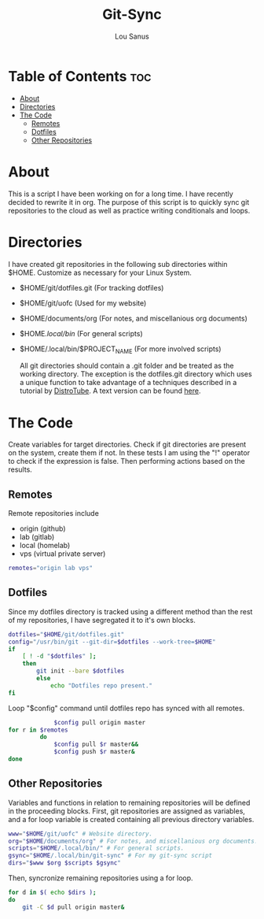 #+TITLE: Git-Sync
#+AUTHOR: Lou Sanus
#+DESCRIPTION: Literate sync script
#+PROPERTY: header-args :tangle /home/benny/.local/bin/git-sync/git-sync.sh
#+auto_tangle: t
#+STARTUP: showeverything

* Table of Contents :toc:
- [[#about][About]]
- [[#directories][Directories]]
- [[#the-code][The Code]]
  - [[#remotes][Remotes]]
  - [[#dotfiles][Dotfiles]]
  - [[#other-repositories][Other Repositories]]

* About

This is a script I have been working on for a long time. I have recently decided to rewrite it in org.
The purpose of this script is to quickly sync git repositories to the cloud as well as practice writing conditionals and loops.

* Directories
I have created git repositories in the following sub directories within $HOME. Customize as necessary for your Linux System.

- $HOME/git/dotfiles.git (For tracking dotfiles)
- $HOME/git/uofc (Used for my website)
- $HOME/documents/org (For notes, and miscellanious org documents)
- $HOME/.local/bin/ (For general scripts)
- $HOME/.local/bin/$PROJECT_NAME (For more involved scripts)

  All git directories should contain a .git folder and be treated as the working directory. The exception is the dotfiles.git directory which uses a unique function to take
  advantage of a techniques described in a tutorial by [[https://youtu.be/tBoLDpTWVOM][DistroTube]]. A text version can be found [[https://www.atlassian.com/git/tutorials/dotfiles][here]].

* The Code
Create variables for target directories.
Check if git directories are present on the system, create them if not.
In these tests I am using the "!" operator to check if the expression is false. Then performing actions based on the results.

** Remotes
Remote repositories include
 - origin (github)
 - lab (gitlab)
 - local (homelab)
 - vps (virtual private server)

#+begin_src bash
remotes="origin lab vps"
#+end_src


** Dotfiles
Since my dotfiles directory is tracked using a different method than the rest of my repositories, I have segregated it to it's own blocks.
#+begin_src bash
dotfiles="$HOME/git/dotfiles.git"
config="/usr/bin/git --git-dir=$dotfiles --work-tree=$HOME"
if
    [ ! -d "$dotfiles" ];
    then
        git init --bare $dotfiles
        else
            echo "Dotfiles repo present."
fi
#+end_src

Loop "$config" command until dotfiles repo has synced with all remotes.
#+begin_src bash
             $config pull origin master
for r in $remotes
         do
             $config pull $r master&&
             $config push $r master&
done
#+end_src

** Other Repositories
Variables and functions in relation to remaining repositories will be defined in the proceeding blocks.
First, git repositories are assigned as variables, and a for loop variable is created containing all
previous directory variables.
#+begin_src bash
www="$HOME/git/uofc" # Website directory.
org="$HOME/documents/org" # For notes, and miscellanious org documents.
scripts="$HOME/.local/bin/" # For general scripts.
gsync="$HOME/.local/bin/git-sync" # For my git-sync script
dirs="$www $org $scripts $gsync"
#+end_src

Then, syncronize remaining repositories using a for loop.
#+begin_src bash
for d in $( echo $dirs );
do
    git -C $d pull origin master&
#+end_src
